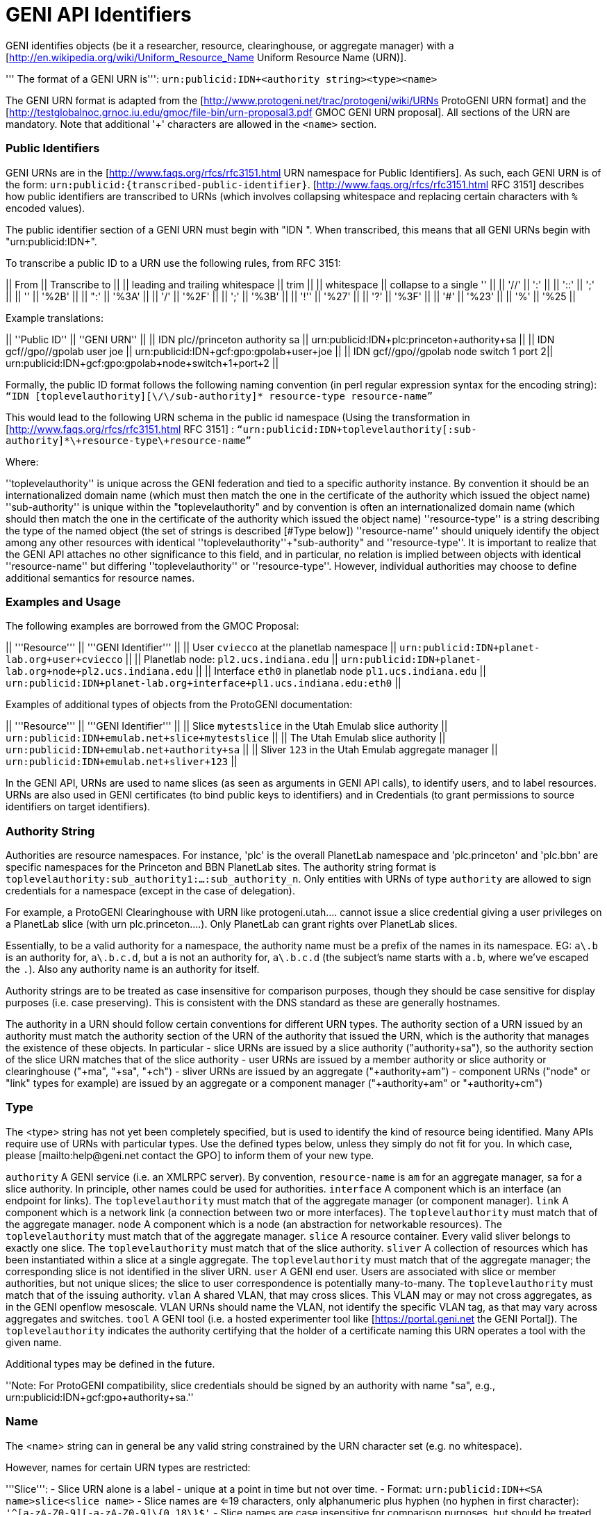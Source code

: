 [[PageOutline]]

= GENI API Identifiers =

GENI identifies objects (be it a researcher, resource, clearinghouse, or aggregate manager) with a [http://en.wikipedia.org/wiki/Uniform_Resource_Name Uniform Resource Name (URN)].  

''' The format of a GENI URN is''': `urn:publicid:IDN+<authority string>+<type>+<name>`  

The GENI URN format is adapted from the [http://www.protogeni.net/trac/protogeni/wiki/URNs ProtoGENI URN format] and the [http://testglobalnoc.grnoc.iu.edu/gmoc/file-bin/urn-proposal3.pdf GMOC GENI URN proposal].  All sections of the URN are mandatory.  Note that additional '+' characters are allowed in the `<name>` section.

=== Public Identifiers ===
GENI URNs are in the [http://www.faqs.org/rfcs/rfc3151.html URN namespace for Public Identifiers].  As such, each GENI URN is of the form: `urn:publicid:{transcribed-public-identifier}`.  [http://www.faqs.org/rfcs/rfc3151.html RFC 3151] describes how public identifiers are transcribed to URNs (which involves collapsing whitespace and replacing certain characters with `%` encoded values).  

The public identifier section of a GENI URN must begin with "IDN ".  When transcribed, this means that all GENI URNs begin with "urn:publicid:IDN+".  

To transcribe a public ID to a URN use the following rules, from RFC 3151:

|| From || Transcribe to ||
|| leading and trailing whitespace || trim ||
|| whitespace || collapse to a single '+' ||
|| '//' || ':' ||
|| '::' || ';' ||
|| '+' || '%2B' ||
|| ":' || '%3A' ||
|| '/' || '%2F' ||
|| ';' || '%3B' ||
|| '!'' || '%27' ||
|| '?' || '%3F' ||
|| '#' || '%23' ||
|| '%' || '%25 ||


Example translations:

|| ''Public ID'' || ''GENI URN'' ||
|| IDN plc//princeton authority sa || urn:publicid:IDN+plc:princeton+authority+sa ||
|| IDN gcf//gpo//gpolab user joe || urn:publicid:IDN+gcf:gpo:gpolab+user+joe ||
|| IDN gcf//gpo//gpolab node switch 1 port 2|| urn:publicid:IDN+gcf:gpo:gpolab+node+switch+1+port+2 ||


Formally, the public ID format follows the following naming convention (in perl regular expression syntax for the encoding string):
 `“IDN [toplevelauthority][\/\/sub-authority]* resource-type resource-name”`

This would lead to the following URN schema in the public id namespace (Using the transformation in [http://www.faqs.org/rfcs/rfc3151.html RFC 3151] :
 `“urn:publicid:IDN+toplevelauthority[:sub-authority]*\+resource-type\+resource-name”`

Where:

''toplevelauthority''
 is unique across the GENI federation and tied to a specific authority instance. By convention it should be an internationalized domain name (which must then match the one in the certificate of the authority which issued the object name)
''sub-authority''
 is unique within the "toplevelauthority" and by convention is often an internationalized domain name (which should then match the one in the certificate of the authority which issued the object name)
''resource-type''
 is a string describing the type of the named object (the set of strings is described [#Type below])
''resource-name''
 should uniquely identify the object among any other resources with identical ''toplevelauthority''+"sub-authority" and ''resource-type''. It is important to realize that the GENI API attaches no other significance to this field, and in particular, no relation is implied between objects with identical ''resource-name'' but differing ''toplevelauthority'' or ''resource-type''. However, individual authorities may choose to define additional semantics for resource names.

=== Examples and Usage ===

The following examples are borrowed from the GMOC Proposal:

|| '''Resource''' || '''GENI Identifier''' ||
|| User `cviecco` at the planetlab namespace || `urn:publicid:IDN+planet-lab.org+user+cviecco` ||
|| Planetlab node: `pl2.ucs.indiana.edu` || `urn:publicid:IDN+planet-lab.org+node+pl2.ucs.indiana.edu` ||
|| Interface `eth0` in planetlab node `pl1.ucs.indiana.edu` || `urn:publicid:IDN+planet-lab.org+interface+pl1.ucs.indiana.edu:eth0` ||

Examples of additional types of objects from the ProtoGENI documentation:

|| '''Resource''' || '''GENI Identifier''' ||
|| Slice `mytestslice` in the Utah Emulab slice authority || `urn:publicid:IDN+emulab.net+slice+mytestslice` ||
|| The Utah Emulab slice authority || `urn:publicid:IDN+emulab.net+authority+sa` ||
|| Sliver `123` in the Utah Emulab aggregate manager || `urn:publicid:IDN+emulab.net+sliver+123` ||

In the GENI API, URNs are used to name slices (as seen as arguments in GENI API calls), to identify users, and to label resources.  URNs are also used in GENI certificates (to bind public keys to identifiers) and in Credentials (to grant permissions to source identifiers on target identifiers).  


=== Authority String ===
Authorities are resource namespaces.  For instance, 'plc' is the overall PlanetLab namespace and 'plc.princeton' and 'plc.bbn' are specific namespaces for the Princeton and BBN PlanetLab sites.  The authority string format is `toplevelauthority:sub_authority1:...:sub_authority_n`.  Only entities with URNs of type `authority` are allowed to sign credentials for a namespace (except in the case of delegation).

For example, a ProtoGENI Clearinghouse with URN like protogeni.utah.... cannot issue a slice credential giving a user privileges on a PlanetLab slice (with urn plc.princeton....). Only PlanetLab can grant rights over PlanetLab slices.

Essentially, to be a valid authority for a namespace, the authority name must be a prefix of the names in its namespace. EG: `a\.b` is an authority for, `a\.b.c.d`, but `a` is not an authority for, `a\.b.c.d` (the subject's name starts with `a.b`, where we've escaped the `.`). Also any authority name is an authority for itself.

Authority strings are to be treated as case insensitive for comparison purposes, though they should be case sensitive for display purposes (i.e. case preserving). This is consistent with the DNS standard as these are generally hostnames.

The authority in a URN should follow certain conventions for different URN types. The authority section of a URN issued by an authority must match the authority section of the URN of the authority that issued the URN, which is the authority that manages the existence of these objects. In particular
 - slice URNs are issued by a slice authority ("+authority+sa"), so the authority section of the slice URN matches that of the slice authority
 - user URNs are issued by a member authority or slice authority or clearinghouse ("+ma", "+sa"+, "+ch")
 - sliver URNs are issued by an aggregate ("+authority+am")
 - component URNs ("node" or "link" types for example) are issued by an aggregate or a component manager ("+authority+am" or "+authority+cm")

=== Type ===
The <type> string has not yet been completely specified, but is used to identify the kind of resource being identified. Many APIs require use of URNs with particular types.  Use the defined types below, unless they simply do not fit for you.  In which case, please [mailto:help@geni.net contact the GPO] to inform them of your new type.

`authority`
 A GENI service (i.e. an XMLRPC server). By convention, `resource-name` is `am` for an aggregate manager, `sa` for a slice authority. In principle, other names could be used for authorities.
`interface`
 A component which is an interface (an endpoint for links). The `toplevelauthority` must match that of the aggregate manager (or component manager).
`link`
 A component which is a network link (a connection between two or more interfaces). The `toplevelauthority` must match that of the aggregate manager.
`node`
 A component which is a node (an abstraction for networkable resources). The `toplevelauthority` must match that of the aggregate manager.
`slice`
 A resource container. Every valid sliver belongs to exactly one slice. The `toplevelauthority` must match that of the slice authority.
`sliver`
 A collection of resources which has been instantiated within a slice at a single aggregate. The `toplevelauthority` must match that of the aggregate manager; the corresponding slice is not identified in the sliver URN.
`user`
 A GENI end user. Users are associated with slice or member authorities, but not unique slices; the slice to user correspondence is potentially many-to-many. The `toplevelauthority` must match that of the issuing authority.
`vlan`
 A shared VLAN, that may cross slices. This VLAN may or may not cross aggregates, as in the GENI openflow mesoscale. VLAN URNs should name the VLAN, not identify the specific VLAN tag, as that may vary across aggregates and switches.
`tool`
 A GENI tool (i.e. a hosted experimenter tool like [https://portal.geni.net the GENI Portal]). The `toplevelauthority` indicates the authority certifying that the holder of a certificate naming this URN operates a tool with the given name. 

Additional types may be defined in the future.

''Note: For ProtoGENI compatibility, slice credentials should be signed by an authority with name "sa", e.g., urn:publicid:IDN+gcf:gpo+authority+sa.''

=== Name ===
The <name> string can in general be any valid string constrained by the URN character set (e.g. no whitespace).

However, names for certain URN types are restricted:

'''Slice''':
 - Slice URN alone is a label - unique at a point in time but not over time.
 - Format: `urn:publicid:IDN+<SA name>+slice+<slice name>`
 - Slice names are <=19 characters, only alphanumeric plus hyphen (no hyphen in first character): `'^[a-zA-Z0-9][-a-zA-Z0-9]\{0,18\}$'`
 - Slice names are case insensitive for comparison purposes, but should be treated as case sensitive for display purposes. In other words, servers should preserve the case.

'''Sliver''':
 - Sliver URN should be unique over time within an AM for record-keeping / operations purposes.
 - Format: `urn:publicid:IDN+<AM name>+sliver+<sliver name>`
 - Sliver names
  - Must be unique over time within that AM, and are selected by the AM.
  - May use only alphanumeric characters plus hyphen, period, or underscore: `'[a-zA-Z0-9\.\-_]+'`

'''User''':
 - Usernames are case-insensitive internally, though they may be case-sensitive in display.
  - EG !JohnSmth as a display name is johnsmth internally, and there cannot also be a user `JOHNSMTH`.
  - In other words, usernames are case insensitive for comparison but case preserving.
 - Usernames should begin with a letter and be alphanumeric or underscores; no hyphen or '.': `('^[a-zA-Z][\w]\{0,7\}$')`.
 - Usernames are limited to 8 characters.
 - User URNs (which contain the authority name and the username) are required to be temporally and globally unique.

'''Tool''':
 - Tool names are case-insensitive internally, though they may be case-sensitive in display.
  - EG !JohnSmth as a display name is johnsmth internally, and there cannot also be a user `JOHNSMTH`.
 - Tool names should begin with a letter and be alphanumeric or underscore, hyphen, at sign or period: ('^[a-zA-Z][a-ZA-Z0-9\-_@\.]{0,63}$').
 - Tool names are limited to 64 characters.
 - Tool URNs (which contain the authority name and the tool instance name) are required to be temporally and globally unique.
 - Tool names should encode both the tool type and instance. For example `portal-gpo` or `genidesktop-uky`.

{{{
#!comment
=== Transcribing a Public Identifier for URN formatting ===

|| From || Transcribe to ||
|| leading and trailing whitespace || trim ||
|| whitespace || collapse to a single '+' ||
|| '//' || ':' ||
|| '::' || ';' ||
|| '+' || '%2B' ||
|| ":' || '%3A' ||
|| '/' || '%2F' ||
|| ';' || '%3B' ||
|| '!'' || '%27' ||
|| '?' || '%3F' ||
|| '#' || '%23' ||
|| '%' || '%25 ||

}}}
